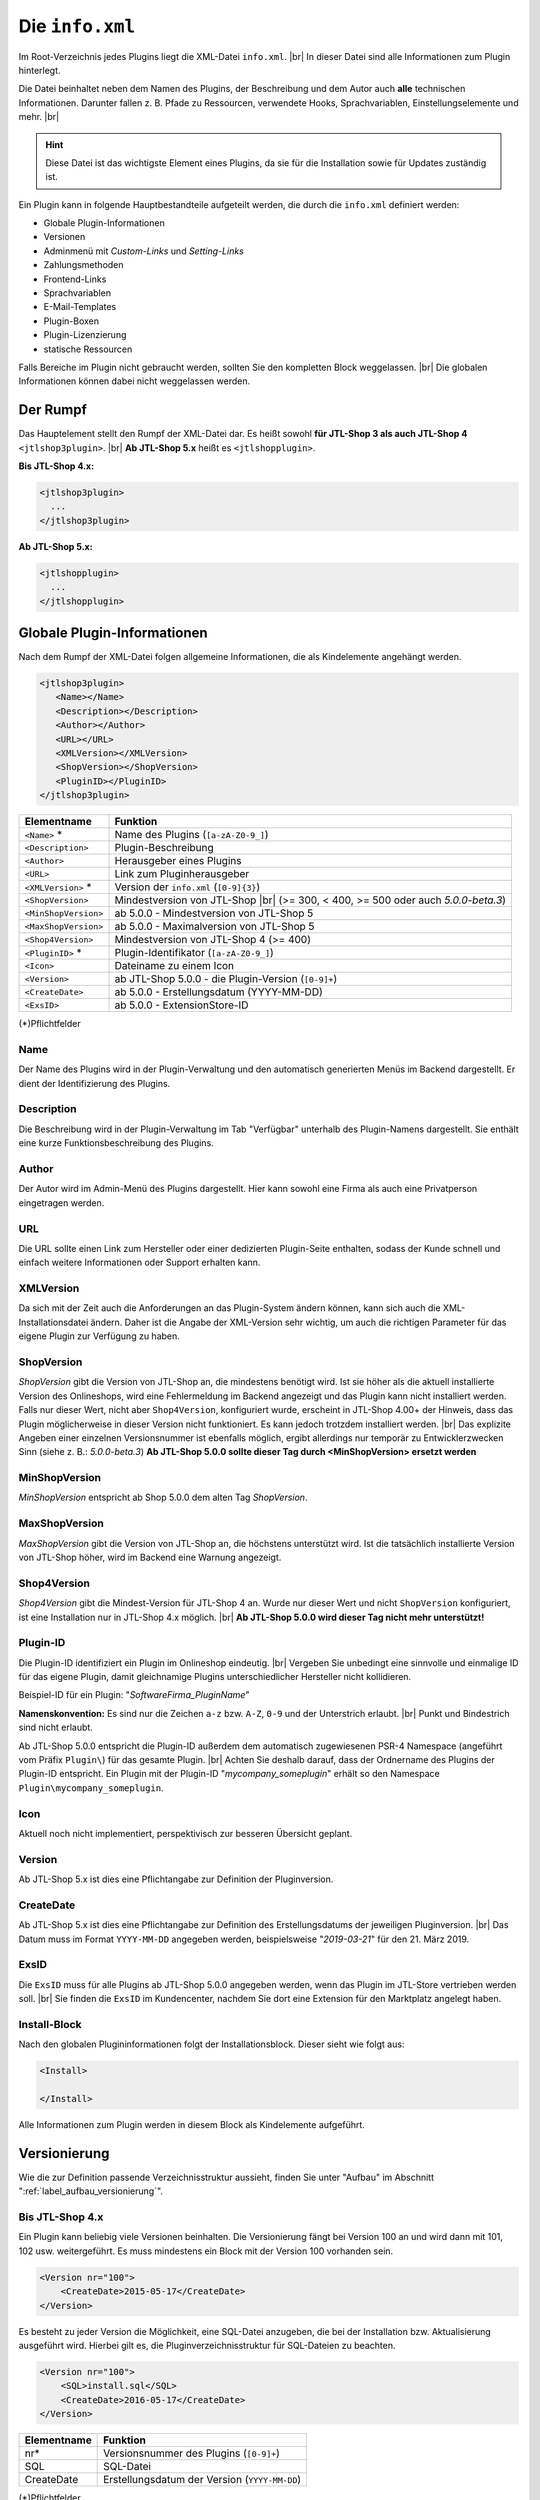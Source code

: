 Die ``info.xml``
================

.. |br| raw:: html

   <br />

Im Root-Verzeichnis jedes Plugins liegt die XML-Datei ``info.xml``. |br|
In dieser Datei sind alle Informationen zum Plugin hinterlegt.

Die Datei beinhaltet neben dem Namen des Plugins, der Beschreibung und dem Autor auch **alle** technischen
Informationen. Darunter fallen z. B. Pfade zu Ressourcen, verwendete Hooks, Sprachvariablen, Einstellungselemente
und mehr. |br|

.. hint::

    Diese Datei ist das wichtigste Element eines Plugins, da sie für die Installation sowie für Updates zuständig ist.

Ein Plugin kann in folgende Hauptbestandteile aufgeteilt werden, die durch die ``info.xml`` definiert werden:

* Globale Plugin-Informationen
* Versionen
* Adminmenü mit *Custom-Links* und *Setting-Links*
* Zahlungsmethoden
* Frontend-Links
* Sprachvariablen
* E-Mail-Templates
* Plugin-Boxen
* Plugin-Lizenzierung
* statische Ressourcen

Falls Bereiche im Plugin nicht gebraucht werden, sollten Sie den kompletten Block weggelassen. |br|
Die globalen Informationen können dabei nicht weggelassen werden.

Der Rumpf
---------

Das Hauptelement stellt den Rumpf der XML-Datei dar. Es heißt
sowohl **für JTL-Shop 3 als auch JTL-Shop 4** ``<jtlshop3plugin>``. |br|
**Ab JTL-Shop 5.x** heißt es ``<jtlshopplugin>``.

**Bis JTL-Shop 4.x:**

.. code-block:: xml

  <jtlshop3plugin>
    ...
  </jtlshop3plugin>

**Ab JTL-Shop 5.x:**

.. code-block:: xml

  <jtlshopplugin>
    ...
  </jtlshopplugin>

Globale Plugin-Informationen
----------------------------

Nach dem Rumpf der XML-Datei folgen allgemeine Informationen, die als Kindelemente angehängt werden.

.. code-block:: xml

 <jtlshop3plugin>
    <Name></Name>
    <Description></Description>
    <Author></Author>
    <URL></URL>
    <XMLVersion></XMLVersion>
    <ShopVersion></ShopVersion>
    <PluginID></PluginID>
 </jtlshop3plugin>


+----------------------+-----------------------------------------------------+
| Elementname          | Funktion                                            |
+======================+=====================================================+
| ``<Name>`` *         | Name des Plugins (``[a-zA-Z0-9_]``)                 |
+----------------------+-----------------------------------------------------+
| ``<Description>``    | Plugin-Beschreibung                                 |
+----------------------+-----------------------------------------------------+
| ``<Author>``         | Herausgeber eines Plugins                           |
+----------------------+-----------------------------------------------------+
| ``<URL>``            | Link zum Pluginherausgeber                          |
+----------------------+-----------------------------------------------------+
| ``<XMLVersion>`` *   | Version der ``info.xml`` (``[0-9]{3}``)             |
+----------------------+-----------------------------------------------------+
| ``<ShopVersion>``    | Mindestversion von JTL-Shop |br|                    |
|                      | (>= 300, < 400, >= 500 oder auch *5.0.0-beta.3*)    |
+----------------------+-----------------------------------------------------+
| ``<MinShopVersion>`` | ab 5.0.0 - Mindestversion von JTL-Shop 5            |
+----------------------+-----------------------------------------------------+
| ``<MaxShopVersion>`` | ab 5.0.0 - Maximalversion von JTL-Shop 5            |
+----------------------+-----------------------------------------------------+
| ``<Shop4Version>``   | Mindestversion von JTL-Shop 4 (>= 400)              |
+----------------------+-----------------------------------------------------+
| ``<PluginID>`` *     | Plugin-Identifikator (``[a-zA-Z0-9_]``)             |
+----------------------+-----------------------------------------------------+
| ``<Icon>``           | Dateiname zu einem Icon                             |
+----------------------+-----------------------------------------------------+
| ``<Version>``        | ab JTL-Shop 5.0.0 - die Plugin-Version (``[0-9]+``) |
+----------------------+-----------------------------------------------------+
| ``<CreateDate>``     | ab 5.0.0 - Erstellungsdatum (YYYY-MM-DD)            |
+----------------------+-----------------------------------------------------+
| ``<ExsID>``          | ab 5.0.0 - ExtensionStore-ID                        |
+----------------------+-----------------------------------------------------+

(*)Pflichtfelder

Name
""""

Der Name des Plugins wird in der Plugin-Verwaltung und den automatisch generierten Menüs im Backend dargestellt. Er
dient der Identifizierung des Plugins.

Description
"""""""""""

Die Beschreibung wird in der Plugin-Verwaltung im Tab "Verfügbar" unterhalb des Plugin-Namens dargestellt. Sie enthält
eine kurze Funktionsbeschreibung des Plugins.

Author
""""""

Der Autor wird im Admin-Menü des Plugins dargestellt. Hier kann sowohl eine Firma als auch eine Privatperson
eingetragen werden.

URL
"""

Die URL sollte einen Link zum Hersteller oder einer dedizierten Plugin-Seite enthalten, sodass der Kunde schnell
und einfach weitere Informationen oder Support erhalten kann.

XMLVersion
""""""""""

Da sich mit der Zeit auch die Anforderungen an das Plugin-System ändern können, kann sich auch die
XML-Installationsdatei ändern. Daher ist die Angabe der XML-Version sehr wichtig, um auch die richtigen Parameter
für das eigene Plugin zur Verfügung zu haben.

ShopVersion
"""""""""""

*ShopVersion* gibt die Version von JTL-Shop an, die mindestens benötigt wird. Ist sie höher als die aktuell
installierte Version des Onlineshops, wird eine Fehlermeldung im Backend angezeigt und das Plugin kann nicht
installiert werden. Falls nur dieser Wert, nicht aber ``Shop4Version``, konfiguriert wurde, erscheint in JTL-Shop 4.00+
der Hinweis, dass das Plugin möglicherweise in dieser Version nicht funktioniert. Es kann jedoch trotzdem installiert
werden. |br|
Das explizite Angeben einer einzelnen Versionsnummer ist ebenfalls möglich, ergibt allerdings nur temporär zu
Entwicklerzwecken Sinn (siehe z. B.: *5.0.0-beta.3*)
**Ab JTL-Shop 5.0.0 sollte dieser Tag durch <MinShopVersion> ersetzt werden**

MinShopVersion
""""""""""""""

*MinShopVersion* entspricht ab Shop 5.0.0 dem alten Tag *ShopVersion*.

MaxShopVersion
""""""""""""""

*MaxShopVersion* gibt die Version von JTL-Shop an, die höchstens unterstützt wird. Ist die tatsächlich installierte
Version von JTL-Shop höher, wird im Backend eine Warnung angezeigt.

Shop4Version
""""""""""""

*Shop4Version* gibt die Mindest-Version für JTL-Shop 4 an. Wurde nur dieser Wert und nicht ``ShopVersion`` konfiguriert,
ist eine Installation nur in JTL-Shop 4.x möglich. |br|
**Ab JTL-Shop 5.0.0 wird dieser Tag nicht mehr unterstützt!**

Plugin-ID
"""""""""

Die Plugin-ID identifiziert ein Plugin im Onlineshop eindeutig.  |br|
Vergeben Sie unbedingt eine sinnvolle und einmalige ID für das eigene Plugin, damit
gleichnamige Plugins unterschiedlicher Hersteller nicht kollidieren.

Beispiel-ID für ein Plugin: "*SoftwareFirma_PluginName*"

**Namenskonvention:**
Es sind nur die Zeichen ``a-z`` bzw. ``A-Z``, ``0-9`` und der Unterstrich erlaubt. |br|
Punkt und Bindestrich sind nicht erlaubt.

Ab JTL-Shop 5.0.0 entspricht die Plugin-ID außerdem dem automatisch zugewiesenen PSR-4 Namespace
(angeführt vom Präfix ``Plugin\``) für das gesamte Plugin. |br|
Achten Sie deshalb darauf, dass der Ordnername des Plugins der Plugin-ID entspricht. Ein Plugin mit der
Plugin-ID "*mycompany_someplugin*" erhält so den Namespace ``Plugin\mycompany_someplugin``.

Icon
""""

Aktuell noch nicht implementiert, perspektivisch zur besseren Übersicht geplant.

Version
"""""""

Ab JTL-Shop 5.x ist dies eine Pflichtangabe zur Definition der Pluginversion.

CreateDate
""""""""""

Ab JTL-Shop 5.x ist dies eine Pflichtangabe zur Definition des Erstellungsdatums der jeweiligen Pluginversion. |br|
Das Datum muss im Format ``YYYY-MM-DD`` angegeben werden, beispielsweise "*2019-03-21*" für den 21. März 2019.

ExsID
"""""

Die ``ExsID`` muss für alle Plugins ab JTL-Shop 5.0.0 angegeben werden, wenn das Plugin im JTL-Store vertrieben werden
soll. |br|
Sie finden die ``ExsID`` im Kundencenter, nachdem Sie dort eine Extension für den Marktplatz angelegt haben.

Install-Block
"""""""""""""

Nach den globalen Plugininformationen folgt der Installationsblock. Dieser sieht wie folgt aus:

.. code-block:: xml

    <Install>

    </Install>

Alle Informationen zum Plugin werden in diesem Block als Kindelemente aufgeführt.


.. _label_infoxml_versionierung:

Versionierung
-------------

Wie die zur Definition passende Verzeichnisstruktur aussieht, finden Sie unter "Aufbau"
im Abschnitt ":ref:`label_aufbau_versionierung`".

Bis JTL-Shop 4.x
""""""""""""""""

Ein Plugin kann beliebig viele Versionen beinhalten. Die Versionierung fängt bei Version 100 an und wird dann
mit 101, 102 usw. weitergeführt. Es muss mindestens ein Block mit der Version 100 vorhanden sein.

.. code-block:: xml

    <Version nr="100">
        <CreateDate>2015-05-17</CreateDate>
    </Version>

Es besteht zu jeder Version die Möglichkeit, eine SQL-Datei anzugeben, die bei der Installation bzw. Aktualisierung
ausgeführt wird. Hierbei gilt es, die Pluginverzeichnisstruktur für SQL-Dateien zu beachten.

.. code-block:: xml

    <Version nr="100">
        <SQL>install.sql</SQL>
        <CreateDate>2016-05-17</CreateDate>
    </Version>

+-------------+-----------------------------------------------+
| Elementname | Funktion                                      |
+=============+===============================================+
| nr*         | Versionsnummer des Plugins (``[0-9]+``)       |
+-------------+-----------------------------------------------+
| SQL         | SQL-Datei                                     |
+-------------+-----------------------------------------------+
| CreateDate  | Erstellungsdatum der Version (``YYYY-MM-DD``) |
+-------------+-----------------------------------------------+

(*)Pflichtfelder

Lesen Sie hierzu unter Aufbau auch den Abschnitt ":ref:`label_infoxml_sql`".

Falls weitere Versionen zu einem Plugin existieren, werden diese untereinander aufgeführt.

.. code-block:: xml

    <Version nr="100">
        <CreateDate>2015-03-25</CreateDate>
    </Version>
    <Version nr="101">
        <CreateDate>2015-04-15</CreateDate>
    </Version>

Ab JTL-Shop 5.x
"""""""""""""""

**Ab JTL-Shop 5.0.0 entfällt dieser Block!**

Es befindet sich in der ``info.xml`` lediglich die wesentlich vereinfachtere Struktur:

.. code-block:: xml

    <jtlshopplugin>
        ...
        <CreateDate>2018-11-13</CreateDate>
        <Version>1.0.0</Version>
        ...
    </jtlshopplugin>


.. _label_infoxml_hooks:

Plugin-Hooks
------------

Nach der Versionierung folgt das ``<Hooks>``-Element. In diesem Element werden jene Stellen im Onlineshop definiert,
an denen das Plugin Code ausführen soll.

Der *Frontend-Link* und die *Zahlungsmethoden* benötigen keine expliziten Hookangaben, da diese an einem bestimmten
Hook vom System aus eingebunden werden.

**Beispiel:**

.. code-block:: xml

    <Hooks>
        <Hook id="129">onlineuser.php</Hook>
        <Hook id="130">managemenet.php</Hook>
    </Hooks>

Die *ID* identifiziert hierbei eindeutig eine bestimmte Stelle im Code von JTL-Shop. Die angegebene PHP-Datei wird dann
am Hook der *ID* ausgeführt. |br|
Möchten Sie z. B. nach dem Erstellen eines Artikelobjektes am Objekt noch einige Member verändern, so
können Sie den entsprechenden Hook benutzen, um dies zu erledigen.

+----------------+----------------------------------------------------------------------------+
| Elementname    | Funktion                                                                   |
+================+============================================================================+
| ``<id>`` *     | Eindeutige Hook-ID (``[0-9]+``)                                            |
+----------------+----------------------------------------------------------------------------+
| ``<priority>`` | Priorität (ab JTL-Shop 4.05, niedriger => frühere Ausführung) (``[0-9]+``) |
+----------------+----------------------------------------------------------------------------+
| ``<Hook>``     | PHP-Datei im Ordner ``frontend/``, die an ID ausgeführt wird               |
+----------------+----------------------------------------------------------------------------+

(*) Pflichtfelder

Werden keine Hooks vom Plugin benötigt, können Sie den gesamten Hook-Container weglassen.

Eine Liste der Hook-IDs finden Sie in der ":doc:`Hook-Liste </shop_plugins/hook_list>`". |br|
Weitere Informationen zum Hook-System des Onlineshops finden Sie im Kapitel ":doc:`/shop_plugins/hooks`".

Ab JTL-Shop 5.x existiert eine neue Alternative zu den bekannten Hooks in JTL-Shop - der *EventDispatcher*. |br|
Wie Sie Gebrauch von diesem neuen Feature machen, finden Sie im Kapitel "Bootstrapping"
unter ":ref:`label_bootstrapping_eventdispatcher`".

.. _label_infoxml_license:

Lizenzierung
------------

Bei der Erstellung kommerzieller Plugins für JTL-Shop stellt sich die Frage, wie das eigene Plugin gegen unautorisierte
Weitergabe und Nutzung abgesichert werden kann.

Ein Plugin kann dem Onlineshop via ``info.xml`` mitteilen, dass es unter einer bestimmten Lizenz steht und diese
abgefragt werden muss. |br|
Für diesen Zweck stellt der Onlineshop eine Interface-Klasse zur Verfügung, die das Plugin nutzen kann, um eine
bestimmte Lizenzmethode zu überschreiben. Diese Methode wird dann beim Aufruf des Plugins stets überprüft.

Wie und mit welchen Mitteln das Plugin seine Lizenz überprüft, muss selbst implementiert werden. |br|
Am Ende der Methode muss dem System nur mitgeteilt werden, ob die Prüfung erfolgreich war oder fehlschlug.

Um dem Onlineshop mitzuteilen, dass eine Lizenzprüfung benötigt wird, fügen Sie folgende Elemente in die ``info.xml``
ein:

.. code-block:: xml

    <LicenceClass>PluginLicence</LicenceClass>
    <LicenceClassFile>PluginLicence.php</LicenceClassFile>

+------------------------+------------------------------------------------------------------------------------------------------+
| Elementname            | Beschreibung                                                                                         |
+========================+======================================================================================================+
| ``<LicenceClass>``     | Lizenzprüfungsklasse des Plugins, die von der Interface-Klasse ``PluginLizenz`` des Onlineshops erbt |
+------------------------+------------------------------------------------------------------------------------------------------+
| ``<LicenceClassFile>`` | Dateinamen der Lizenzprüfungsklasse des Plugins                                                      |
+------------------------+------------------------------------------------------------------------------------------------------+

(*) Pflichtfeld

Wo Sie die benötigten Dateien ablegen können, erfahren Sie im Kapitel "Aufbau"
im Abschnitt ":ref:`label_aufbau_license`".

**Bis JTL-Shop 4.x**

**Beispiel:**

.. code-block:: xml
   :emphasize-lines: 9,10

    <?xml version='1.0' encoding="ISO-8859-1"?>
    <jtlshop3plugin>
        <Name>Lizenz-Beispiel</Name>
        <Description>Ein einfaches Beispiel</Description>
        <Author>JTL-Software-GmbH</Author>
        <URL>https://www.jtl-software.de</URL>
        <XMLVersion>100</XMLVersion>
        <ShopVersion>300</ShopVersion>
        <PluginID>jtl_license_example</PluginID>
        <LicenceClass>jtl_license_examplePluginLicence</LicenceClass>
        <LicenceClassFile>class.PluginLicence.php</LicenceClassFile>
        <Install>
            ...
        </Install>
    </jtlshop3plugin>

Die Lizenzprüfungsklasse muss im Ordner ``licence/`` liegen, der sich wiederum im Ordner der jeweiligen Pluginversion
befindet, beispielsweise: ``[pluginname]/version/100/licence/``.

In unserem Beispiel heißt die Lizenzprüfungsklasse des Plugins ``jtl_license_examplePluginLicence`` und befindet sich
in der Datei ``class.PluginLicence.php``.

**Beispiel:**

.. code-block:: php

    <?php

    class jtl_license_exmplePluginLicence implements PluginLizenz
    {
        /**
        * @param string $cLicence
        * @return bool - true if successfully validated
        */
        public function checkLicence($cLicence)
        {
            return $cLicence === '123';
        }
    }

Wie im Beispiel zu erkennen ist, erbt die in der ``info.xml`` angegebene Lizenzprüfungsklasse
``jtl_license_exmplePluginLicence`` vom Interface ``PluginLizenz``. Dieses Interface schreibt die Implementierung der
Methode ``checkLicence()`` vor. |br|
In unserem Beispiel fragt diese Methode den Parameter ``$cLicence`` ab. Die Methode muss den boolschen Wert
*true* zurückgeben, damit das System dieses Plugin ausführt.

**Ab JTL-Shop 5.x**

In JTL-Shops der Versionen 5.x ist die Methodik der Interface-Vorschrift verglichen mit den Vorgängerversionen
gleich geblieben. Allerdings ist hier die Unterstützung von *namespaces* hinzugekommen. |br|

**Beispiel**:

.. code-block:: xml
   :emphasize-lines: 11,12

    <?xml version='1.0' encoding="UTF-8"?>
    <jtlshopplugin>
        <Name>SimpleExample</Name>
        <Description>Ein einfaches Bespiel</Description>
        <Author>JTL-Software-GmbH</Author>
        <URL>https://www.jtl-software.de</URL>
        <XMLVersion>102</XMLVersion>
        <ShopVersion>500</ShopVersion>
        <PluginID>jtl_demo_plugin</PluginID>
        <Version>1.0.0</Version>
        <CreateDate>2019-02-26</CreateDate>
        <LicenceClass>PluginLicence</LicenceClass>
        <LicenceClassFile>PluginLicence.php</LicenceClassFile>
        <Install>
            ...
        </Install>
    </jtlshopplugin>

Die entsprechende Lizenzprüfungsklasse mit *namespace* würde dann so aussehen:

.. code-block:: php
   :emphasize-lines: 3

    <?php

    namespace Plugin\[PluginID]\licence;

    use JTL\Plugin\LicenseInterface;

    class PluginLicence implements LicenseInterface
    {
        /**
         + @param string $cLicence
         + @return mixed
         */
        public function checkLicence($cLicence)
        {
            // ...
            return (bool)$isValid;
        }
    }

Weiterhin bietet es sich an, die Pluginlizenzklasse mit Hilfe von "*ionCube*" zu verschlüsseln, um Manipulationen
vorzubeugen.

.. important::
    JTL-Shop selbst benötigt seit Version 4.00 kein *Ioncube* mehr. |br|
    Es ist also nicht garantiert, dass potentielle Käufer tatsächlich bereits *Ioncube* auf ihrem Server installiert haben.


.. _label_infoxml_frontend_res:

Frontend-Ressourcen
-------------------

Pluginentwickler haben über die XML-Tags ``<CSS>`` und ``<JS>`` die Möglichkeit, eigene Ressourcen
im Plugin mitzuliefern, die im Frontend auf allen Seiten eingebunden werden. |br|
Dies hat den Vorteil, dass sie nicht einzeln über das Template bzw. via ``pq()`` ("phpQuery") eingebunden werden
müssen. Darüber hinaus können sie auch direkt minifiziert werden.

.. code-block:: xml
   :emphasize-lines: 3,5,13,15

    <Install>
        ...
        <CSS>
            <file>
                <name>foo.css</name>
                <priority>4</priority>
            </file>
            <file>
                <name>bar.css</name>
                <priority>9</priority>
            </file>
        </CSS>
        <JS>
            <file>
                <name>foo.js</name>
                <priority>8</priority>
                <position>body</position>
            </file>
            <file>
                <name>bar.js</name>
            </file>
        </JS>
    </Install>

*CSS*-Datei:

+----------------+-----------------------------------------------------------------------------------------------+
| Elementname    | Beschreibung                                                                                  |
+================+===============================================================================================+
| ``<name>`` *   | Der Dateiname im Unterordner ``css/`` (siehe auch: :ref:`Aufbau <label_aufbau_frontend_res>`) |
+----------------+-----------------------------------------------------------------------------------------------+
| ``<priority>`` | Die Priorität von 0\-10, je höher, desto später wird die Datei eingebunden                    |
+----------------+-----------------------------------------------------------------------------------------------+

*JS*-Datei:

+----------------+----------------------------------------------------------------------------------------------+
| Elementname    | Beschreibung                                                                                 |
+================+==============================================================================================+
| ``<name>`` *   | Der Dateiname im Unterordner ``js/`` (siehe auch: :ref:`Aufbau <label_aufbau_frontend_res>`) |
+----------------+----------------------------------------------------------------------------------------------+
| ``<priority>`` | Die Priorität von 0\-10, je höher, desto später wird die Datei eingebunden                   |
+----------------+----------------------------------------------------------------------------------------------+
| ``<position>`` | Die Position im DOM, an der die Datei eingebunden wird, "body" oder "head"                   |
+----------------+----------------------------------------------------------------------------------------------+

(*) Pflichtfeld

Alle hier angegebenen Dateien müssen im Unterordner ``frontend/css/`` bzw. ``frontend/js/`` liegen.
Eine Beispieldarstellung finden Sie im Abschnitt "Aufbau" unter ":ref:`label_aufbau_frontend_res`". |br|
JavaScript-Dateien lassen sich dabei über das Attribut "*position*" wahlweise in den Header oder Body einfügen.
Sie können über "*priority*" (0 = höchste, 5 = Standard) in der Reihenfolge modifiziert werden.

Falls zu einer über diese Methode eingebundenen CSS-Datei ein ``_custom.css``-Pendant im selben Ordner existiert,
wird dieses **zusätzlich** nach der eigentlichen CSS-Datei eingebunden. |br|
Dem obigen Beispiel folgend wären dies ``foo_custom.css`` bzw. ``bar_custom.css``. |br|

.. attention::

    Für JavaScript-Dateien wird dieses Vorgehen nicht unterstützt.

Minify
""""""

Diese Dateien werden, bei entsprechend aktivierter Theme-Funktion, auch minifiziert. |br|
Im Theme müssen dazu die Smarty-Variablen ``$cPluginJsHeadd_arr``, ``$cPluginCss_arr`` und ``$cPluginJsBody_arr``
geprüft bzw. ausgegeben werden.

**Beispiel:**

.. code-block:: html+smarty

    {*
        mit aktiviertem minify, header.tpl
    *}
    {if isset($cPluginCss_arr) && $cPluginCss_arr|@count > 0}
        <link type="text/css" href="{$PFAD_MINIFY}/g=plugin_css" rel="stylesheet" media="screen" />
    {/if}
    {if isset($cPluginJsHead_arr) && $cPluginJsHead_arr|@count > 0}
        <script type="text/javascript" src="{$PFAD_MINIFY}/g=plugin_js_head"></script>
    {/if}

    {*
        footer.tpl:
    *}
    {if isset($cPluginJsHead_arr) && $cPluginJsHead_arr|@count > 0}
        <script type="text/javascript" src="{$PFAD_MINIFY}/g=plugin_js_body"></script>
    {/if}


    {*
        ohne minify, header.tpl
    *}
    {foreach from=$cJS_arr item="cJS"}
        <script type="text/javascript" src="{$cJS}"></script>
    {/foreach}
    {if isset($cPluginJsHead_arr)}
        {foreach from=$cPluginJsHead_arr item="cJS"}
            <script type="text/javascript" src="{$cJS}"></script>
        {/foreach}
    {/if}

    {*
        footer.tpl
    *}
    {if isset($cPluginJsHead_arr)}
        {foreach from=$cPluginJsBody_arr item="cJS"}
            <script type="text/javascript" src="{$cJS}"></script>
        {/foreach}
    {/if}

Objektcache
-----------

Sollen bei der Installation des Plugins bestimmte Inhalte des Objektcaches gelöscht werden, weil das Plugin
beispielsweise Artikeldaten modifizieren soll, so kann im Element ``<FlushTags>`` eine Liste von *Tags* angegeben
werden, welche die einzelnen Zwischenspeicher repräsentieren, die zum Zeitpunkt der Installation zurückgesetzt werden
sollen.

.. code-block:: xml

    <FlushTags>CACHING_GROUP_CATEGORY, CACHING_GROUP_ARTICLE</FlushTags>

Weitere Informationen zum Caching und den vorhandenen *Tags* finden Sie im Kapitel ":doc:`Cache </shop_plugins/cache>`".

.. _label_infoxml_boxen:

Boxen
-----

Mit der *Boxenverwaltung* von JTL-Shop kann der Onlineshopbetreiber einfach und schnell Boxen im Onlineshop
verschieben, anlegen oder löschen.

Ein Plugin ist ebenfalls in der Lage, einen neuen Boxentyp anzulegen. Wo die Templates für diese Boxen im Plugin
zu platzieren sind, finden Sie unter "Aufbau", im Abschnitt ":ref:`label_aufbau_boxen`". |br|
Diese neue Box kann in der Boxenverwaltung ausgewählt und einer Stelle in JTL-Shop zugewiesen werden. Der Inhalt dieser
Box wird durch ein Template, das der Box zugewiesen ist, gesteuert. Dort können beliebige Inhalte angezeigt werden.

Sie erstellen einen neuen Boxentyp, indem Sie folgenden neuen XML-Knoten in der ``info.xml`` anlegen:

.. code-block:: xml
   :emphasize-lines: 3-5

   <Install>
       ...
       <Boxes>
            ...
       </Boxes>
       ...
   </Install>

Innerhalb dieses Knotens können dann beliebig viele Unterelemente vom Typ ``<Box>`` liegen. |br|
Das heißt, ein Plugin kann beliebig viele Boxentypen anlegen.

Vergeben Sie stets eindeutige Boxennamen, damit sich diese nicht mit anderen Plugins überschneiden.

**Beispiel:**

.. code-block:: xml

    <Boxes>
        <Box>
            <Name>ExampleBoxFromExamplePlugin</Name>
            <Available>0</Available>
            <TemplateFile>example_box.tpl</TemplateFile>
        </Box>
    </Boxes>

+--------------------+------------------------------------------------------------------+
| Elementname        | Beschreibung                                                     |
+====================+==================================================================+
| ``<Name>``         | Name des Boxentyps                                               |
+--------------------+------------------------------------------------------------------+
| ``<Available>``    | Seitentyp, in dem die Box angezeigt wird |br|                    |
|                    | (z. B.: 0= jede Seite, 1= Artikeldetails, 2= Artikelliste, usw.) |
+--------------------+------------------------------------------------------------------+
| ``<TemplateFile>`` | Templatedatei mit dem Inhalt der Box                             |
+--------------------+------------------------------------------------------------------+

Soll beispielsweise eine Box auf der Artikeldetailseite und in der Artikelliste des EVO-Templates angezeigt werden,
würden Sie diese Box in der ``info.xml`` zweimal definieren - für jeden dieser Seitentypen:

.. code-block:: xml
   :emphasize-lines: 4,9

    <Boxes>
        <Box>
            <Name>MyBox 1</Name>
            <Available>1</Available>
            <TemplateFile>box_1.tpl</TemplateFile>
        </Box>
        <Box>
            <Name>MyBox 1</Name>
            <Available>2</Available>
            <TemplateFile>box_1.tpl</TemplateFile>
        </Box>
    </Boxes>

``Available`` gibt dabei den Seitentyp an, auf dem die Box dargestellt werden soll. Die entsprechenden Seitentypen
finden Sie in der ``includes/defines_inc.php``.


.. _label_infoxml_widgets:

Widgets
-------

Mit Plugin-Widgets lassen sich einfach und schnell eigene Widgets im Backend-Dashboard von JTL-Shop implementieren.

Ein Plugin ist in der Lage, ein *AdminWidget* anzulegen.
Der Inhalt dieses Widgets wird durch eine Klasse und ein Template gesteuert. Somit können beliebige Inhalte
angezeigt werden. Wo die zugehörigen Dateien zu platzieren sind, erfahren Sie unter "Aufbau"
im Abschnitt ":ref:`label_aufbau_widgets`".

Sie erstellen einen neues *AdminWidget*, indem Sie folgenden neuen XML-Knoten im XML-Container ``<Install>``
in Ihrer ``info.xml`` einfügen:

.. code-block:: xml
   :emphasize-lines: 3-5

   <Install>
       ...
       <AdminWidget>
           ...
       </AdminWidget>
       ...
   </Install>

In diesem XML-Container können sich beliebig viele Unterelemente vom Typ ``<Widget>`` befinden.
Das heißt, ein Plugin kann beliebig viele *AdminWidgets* anlegen.

**Beispiel:**

.. code-block:: xml

    <AdminWidget>
        <Widget>
            <Title>Serverinfo (Plugin)</Title>
            <Class>Info</Class>
            <Container>center</Container>
            <Description>Beispielplugin</Description>
            <Pos>1</Pos>
            <Expanded>1</Expanded>
            <Active>1</Active>
        </Widget>
    </AdminWidget>

+-------------------+-----------------------------------------------------------------------+
| Elementname       | Beschreibung                                                          |
+===================+=======================================================================+
| ``<Title>`` *     | Titelüberschrift des AdminWidgets                                     |
+-------------------+-----------------------------------------------------------------------+
| ``<Class>`` *     | Klassenname der PHP-Klasse, die den Inhalt des Widgets bereitstellt   |
+-------------------+-----------------------------------------------------------------------+
| ``<Container>`` * | Position des Dashboardcontainers. Werte: center, left, right          |
+-------------------+-----------------------------------------------------------------------+
| ``<Description>`` | Beschreibung des AdminWidgets                                         |
+-------------------+-----------------------------------------------------------------------+
| ``<Pos>`` *       | Vertikale Position im Container. Ganzzahl (1 = oben)                  |
+-------------------+-----------------------------------------------------------------------+
| ``<Expanded>`` *  | AdminWidget soll ausgeklappt oder minimiert sein. Ganzzahl, 0 oder 1. |
+-------------------+-----------------------------------------------------------------------+
| ``<Active>`` *    | AdminWidget direkt sichtbar im Dashboard. Ganzzahl, 0 oder 1.         |
+-------------------+-----------------------------------------------------------------------+

(*) Pflichtfeld

Widgets bis JTL-Shop 4.x
""""""""""""""""""""""""

Der Klassenname wird bis einschließlich JTL-Shop 4.x wie folgt generiert:

* Annahme: Das XML schreibt vor, die Klasse heißt `"<Class>Info</Class>"`
  und die Plugin-ID lautet ``<PluginID>jtl_test</PluginID>``.

* Dann muss im Verzeichnis ``version/[Versionsnummer]/adminmenu/widget/`` des Plugins die folgende Klasse
  mit Namen ``class.WidgetInfo_jtl_test.php`` liegen |br|
  (Regel: ``class.Widget + <Class> + _ + <PluginID> + .php``, siehe auch:
  Abschnitt ":ref:`Aufbau / Widgets<label_aufbau_widgets>`")

* Die Klasse in der Datei muss den Namen ``Widget + <Class> +_ + <PluginID>`` tragen
  und muss von der Basisklasse ``WidgetBase`` abgeleitet sein. |br|

**Beispiel:**

.. code-block:: php

   <?php

   class WidgetInfo_jtl_test extends WidgetBase
   {
   }

Widgets ab JTL-Shop 5.x
"""""""""""""""""""""""

Ab JTL-Shop 5.0.0 werden Klassen wie folgt generiert:

* Annahme: Das XML schreibt vor, die Klasse heißt ``<Class>Info</Class>``
  und die Plugin-ID lautet ``<PluginID>jtl_test</PluginID>``.

* Dann muss im Verzeichnis ``/adminmenu/widget/`` des Plugins die Datei ``Info.php`` liegen
  (siehe auch: Abschnitt ":ref:`Aufbau / Widgets <label_aufbau_widgets>`")

* Die Klasse in der Datei muss den Namen "*Info*" tragen und von der Basisklasse "*AbstractWidget*" abgeleitet sein.

* Die Klasse muss im Namespace ``<PluginID>`` liegen.

**Beispiel:**

.. code-block:: php

    <?php

    namespace jtl_test;

    use JTL\Widgets\AbstractWidget;

    class Info extends AbstractWidget
    {
    }

.. _label_infoxml_portlets:

Portlets (ab 5.0.0)
-------------------

Ab Shop 5.0.0 können Plugins auch :doc:`Portlets </shop_plugins/portlets>` für den *OnPageComposer* definieren. |br|
Dies geschieht über den XML-Knoten ``<Portlets>``, der seinerseits unlimitiert viele Unterknoten vom Typ ``<Portlet>``
enthalten kann.

.. code-block:: xml

    <Install>
        ...
        <Portlets>
            <Portlet>
                <Title>MyTitle</Title>
                <Class>MyClass</Class>
                <Group>content</Group>
                <Active>1</Active>
            </Portlet>
            <Portlet>
                <Title>MyOtherTitle</Title>
                <Class>MyOtherClass</Class>
                <Group>content</Group>
                <Active>1</Active>
            </Portlet>
        </Portlets>
        ...
    </Install>

``<Portlet>``:

+----------------+-------------------------------------------------------------------------------------+
| Elementname    | Beschreibung                                                                        |
+================+=====================================================================================+
| ``<Title>`` *  | Titel des Portlets (lokalisierbar mit PO-Datei),                                    |
|                | wie im "*OPC-Editor*" (Frontend) und unter "*OnPage Composer*" im Backend angezeigt |
+----------------+-------------------------------------------------------------------------------------+
| ``<Class>`` *  | Klassenname des Portlets                                                            |
+----------------+-------------------------------------------------------------------------------------+
| ``<Group>`` *  | Name der Gruppe, unter welcher das Portlet in der Portlet-Palette eingeordnet ist   |
+----------------+-------------------------------------------------------------------------------------+
| ``<Active>`` * | Status (1 = aktiviert, 0 = deaktiviert)                                             |
+----------------+-------------------------------------------------------------------------------------+

(*) Pflichtfeld

Portlets bestehen immer aus einer PHP-Datei mit dem Dateinamen ``<Portlet-Class-Name>.php``, die eine einzelne Klasse
mit dem Namen ``<Portlet-Class-Name>`` definiert und sich im
Namespace ``Plugin\[Plugin-ID]\Portlets\[Portlet-Class-Name]`` befinden muss. |br|
Diese neue Portletklasse sollte immer von der OPC-Portlet-Klasse ``JTL\OPC\Portlet`` des Onlineshops erben. |br|

**Beispiel:**

.. code-block:: php

    <?php declare(strict_types=1);

    namespace Plugin\jtl_test\Portlets;

    use JTL\OPC\Portlet;

    class MyPortlet extends Portlet
    {
        // ...
    }

Die korrekte Platzierung aller entsprechenden Dateien in Ihrem Plugin finden Sie unter "Aufbau"
im Abschnitt ":ref:`label_aufbau_portlets`". |br|
Wie Sie mit Ihren neuen Portlets weiter verfahren können, lesen Sie
im Abschnitt :doc:`Portlets </shop_plugins/portlets>`.

.. _label_infoxml_blueprints:

Blueprints (ab 5.0.0)
---------------------

Ab JTL-Shop 5.0.0 können Plugins auch Blueprints, also *Kompositionen von einzelnen Portlets*, definieren.

Hierfür definiert man ebenfalls wieder einen neuen Knoten namens ``Blueprints`` im Container ``Install``, der
seinerseits wiederum unlimitiert Unterknoten des Typs ``Blueprint`` enthalten kann.

.. code-block:: xml

    <Install>
        ...
        <Blueprints>
           <Blueprint>
               <Name>Bild links Text rechts</Name>
               <JSONFile>image_4_text_8.json</JSONFile>
           </Blueprint>
           <Blueprint>
               <Name>Text links Bild rechts</Name>
               <JSONFile>text_8_image_4.json</JSONFile>
           </Blueprint>
        </Blueprints>
        ...
    </Install>


Blueprint:

+------------------+----------------------------------------------------------------+
| Elementname      | Beschreibung                                                   |
+==================+================================================================+
| ``<Name>`` *     | Der im OPC Control Center angezeigte Name                      |
+------------------+----------------------------------------------------------------+
| ``<JSONFile>`` * | Name der JSON-Datei im Unterordner ``blueprints/`` des Plugins |
+------------------+----------------------------------------------------------------+

(*) Pflichtfeld

Erstellt werden können die json-Datein über den Export im *OPC-Editor*. |br|
Wie diese Struktur unterhalb Ihres Plugins aussieht, finden Sie unter "Aufbau"
im Abschnitt ":ref:`label_aufbau_blueprints`".

Consent-Manager (ab 5.0.0)
--------------------------

Ab JTL-Shop 5.0.0 können Plugins eigene Einträge im Consent-Manager definieren. |br|
Um das zu realisieren, fügen Sie den XML-Knoten ``<ServicesRequiringConsent>`` in die ``info.xml`` Ihres Plugins
ein. Dieser XML-Knoten kann selbst wiederum beliebig viele Unterknoten des Typs ``<Vendor>`` beinhalten.

**Beispiel:**

.. code-block:: xml

    <Install>
        ...
        <ServicesRequiringConsent>
            <Vendor>
                <ID>myItemID</ID>
                <Company>Meine kleine Firma GmbH</Company>
                <Localization iso="GER">
                    <Name>Name meines Eintrags</Name>
                    <Purpose>Tut etwas Tollen</Purpose>
                    <Description>Dies ist die Beschreibung einer Funktionalität, welche Consent erfordert.
                    </Description>
                    <PrivacyPolicy>https://www.example.com/privacy?hl=de</PrivacyPolicy>
                </Localization>
                <Localization iso="ENG">
                    <Name>Name of my item</Name>
                    <Purpose>Does something great</Purpose>
                    <Description>This is a longer description.
                    </Description>
                    <PrivacyPolicy>https://www.example.com/privacy</PrivacyPolicy>
                </Localization>
            </Vendor>
        </ServicesRequiringConsent>
        ...
    </Install>


``<Vendor>``:

+-----------------------+-------------------------------------------------------------------------------------+
| Elementname           | Beschreibung                                                                        |
+=======================+=====================================================================================+
| ``<ID>`` *            | ID des Elements (``[a-zA-Z0-9_]``)                                                  |
+-----------------------+-------------------------------------------------------------------------------------+
| ``<Company>`` *       | Firmenname                                                                          |
+-----------------------+-------------------------------------------------------------------------------------+
| ``<Localization>`` *  | Gruppe von Übersetzungen                                                            |
+-----------------------+-------------------------------------------------------------------------------------+


``<Localization>``:

+------------------------+-------------------------------------------------------------------------------------+
| Elementname            | Beschreibung                                                                        |
+========================+=====================================================================================+
| ``<Name>`` *           | Name der Funktionalität                                                             |
+------------------------+-------------------------------------------------------------------------------------+
| ``<Purpose>`` *        | Zweck des Cookies                                                                   |
+------------------------+-------------------------------------------------------------------------------------+
| ``<Description>`` *    | Ausführliche Beschreibung des Zweckes und der Funktionalität                        |
+------------------------+-------------------------------------------------------------------------------------+
| ``<PrivacyPolicy>`` *  | Externer Link zur Datenschutzerklärung                                              |
+------------------------+-------------------------------------------------------------------------------------+


(*) Pflichtfeld


Adminmenü
---------

Im Administrationsbereich von JTL-Shop werden im Menüpunkt **Pluginverwaltung** alle Plugins angezeigt, die entweder
nicht installiert (verfügbar), fehlerhaft oder installiert sind.
Falls kein Adminmenü gewünscht ist, lassen Sie bitte den kompletten ``<Adminmenu>``-Container weg.

Fehlerhafte Plugins werden mit dem entsprechenden Fehlercode angezeigt. |br|
Eine Tabelle mit möglichen Fehlercodes finden Sie unter :doc:`Fehlercodes </shop_plugins/fehlercodes>`.

.. code-block:: xml

    <Adminmenu>
        ...
    </Adminmenu>

In diesem Element folgen, je nach Bedarf, das Kindelement ``<Customlink>`` (":ref:`label_infoxml_custom_links`") und
``<Settinglink>`` (":ref:`label_infoxml_setting_links`"). |br|
Falls kein ``<Customlink>`` und kein ``<Settinglink>`` existiert, wird der ``<Adminmenu>``-Container ignoriert.

.. _label_infoxml_custom_links:

Custom-Links
------------

*Custom-Links* werden im Adminbereich unter dem jeweiligen Plugin angezeigt. |br|
Mit Hilfe dieser Links kann ein Plugin Seiten mit eigenem Inhalt im Backend anlegen, die Informationen für den
Betreiber des Onlineshops bereitstellen. |br|
*Custom-Links* werden im Backend in Tabs dargestellt.

.. code-block:: xml

    <Customlink sort="1">
        <Name>Statistik</Name>
        <Filename>stats.php</Filename>
    </Customlink>


+----------------------+-------------------------------------+
| Elementname          | Funktion                            |
+======================+=====================================+
| Attribut ``sort=`` * | Sortierungsnummer des Tabs          |
+----------------------+-------------------------------------+
| ``<Name>`` *         | Name des Tabs (``[a-zA-Z0-9_\-]+``) |
+----------------------+-------------------------------------+
| ``<Filename>`` *     | Ausführbare PHP-Datei               |
+----------------------+-------------------------------------+

(*)Pflichtfelder

.. _label_infoxml_setting_links:

Setting-Links
-------------

*Setting-Links* sind Tabs, die Einstellungen zum Plugin abfragen. |br|
Hier können beliebig viele Einstellungen angelegt werden. Einstellungen können unterschiedliche Werte abfragen
(z. B Text, Zahl, Auswahl aus einer Selectbox). Diese Einstellungen können durch den Betreiber des Onlineshops im
Backend konfiguriert und dann im eigenen Plugin-Code abgefragt werden.

.. code-block:: xml

    <Settingslink sort="2">
        <Name>Einstellungen</Name>
        <Setting type="text" initialValue="Y" sort="4" conf="N">
            <Name>Online Watcher</Name>
            <Description>Online Watcher</Description>
            <ValueName>onlinewatcher</ValueName>
        </Setting>
    </Settingslink>

``<Settinglink>``:

+----------------------+----------------------------+
| Elementname          | Funktion                   |
+======================+============================+
| Attribut ``sort=`` * | Sortierungsnummer des Tabs |
+----------------------+----------------------------+
| ``<Name>`` *         | Name des Tabs              |
+----------------------+----------------------------+
| ``<Setting>`` *      | Einstellungselement        |
+----------------------+----------------------------+

(*)Pflichtfelder

``<Setting>``:

+------------------------------+-------------------------------------------------------------------+
| Elementname                  | Funktion                                                          |
+==============================+===================================================================+
| Attribut ``type=`` *         | Einstellungstyp (text, zahl, selectbox, ab Shop4 checkbox, radio) |
+------------------------------+-------------------------------------------------------------------+
| Attribut ``initialValue=`` * | Vorausgewählte Einstellung                                        |
+------------------------------+-------------------------------------------------------------------+
| Attribut ``sort=``           | Sortierung der Einstellung (höher = weiter unten)                 |
+------------------------------+-------------------------------------------------------------------+
| Attribut ``conf=`` *         | Y = echte Einstellung, N = Überschrift                            |
+------------------------------+-------------------------------------------------------------------+
| ``<Name>`` *                 | Name der Einstellung (``[a-zA-Z0-9_\-]+``)                        |
+------------------------------+-------------------------------------------------------------------+
| ``<Description>``            | Beschreibung der Einstellung                                      |
+------------------------------+-------------------------------------------------------------------+
| ``<ValueName>`` *            | Name der Einstellungsvariable, die im PHP-Code genutzt wird       |
+------------------------------+-------------------------------------------------------------------+
| ``<SelectboxOptions>``       | Optionales Kindelement bei type = selectbox                       |
+------------------------------+-------------------------------------------------------------------+
| ``<RadioOptions>``           | Optionales Kindelement bei type = radio                           |
+------------------------------+-------------------------------------------------------------------+
| ``<OptionsSource>``          | Dynamische Quelle für Optionen in Checkbox/Selectbox              |
+------------------------------+-------------------------------------------------------------------+

(*)Pflichtfelder

**Ab JTL-Shop 5.0.0** kann als Typ auch "``type=none``" gewählt werden. Solche Optionen werden nicht im Settings-Tab
angezeigt. |br|
Dies bietet sich an, falls eine eigene Darstellung in einem anderen Tab für die Option gewählt werden soll.
Der Wert wird dann trotzdem in der Plugininstanz gespeichert, sodass kein Umweg über eine eigene SQL-Logik
erforderlich ist. Allerdings müssen Sie den Objektcache ggf. manuell invalidieren.

Falls der Typ der Einstellung ``type=selectbox`` ist, geben Sie das Kindelement ``<SelectboxOptions>`` an.

.. code-block:: xml

    <SelectboxOptions>
        <Option value="Y" sort="1">Ja</Option>
        <Option value="N" sort="2">Nein</Option>
    </SelectboxOptions>

+-----------------------+----------------------------------------------+
| Elementname           | Funktion                                     |
+=======================+==============================================+
| ``<Option>`` *        | Angezeigter Wert in der Selectbox-Option     |
+-----------------------+----------------------------------------------+
| Attribut ``value=`` * | Wert der Selectbox-Option                    |
+-----------------------+----------------------------------------------+
| Attribut ``sort=``    | Sortierung der Option (höher = weiter unten) |
+-----------------------+----------------------------------------------+

(*)Pflichtfelder

Falls der Typ der Einstellung ``type=radio`` ist, geben Sie das Kindelement ``<RadioOptions>`` an.

.. code-block:: xml

    <RadioOptions>
        <Option value="Y" sort="1">Ja</Option>
        <Option value="N" sort="2">Nein</Option>
        <Option value="V" sort="3">Vielleicht</Option>
    </RadioOptions>

+-----------------------+----------------------------------------------+
| Elementname           | Funktion                                     |
+=======================+==============================================+
| ``<Option>`` *        | Angezeigter Wert in der Radio-Option         |
+-----------------------+----------------------------------------------+
| Attribut ``value=`` * | Wert der Radio-Option                        |
+-----------------------+----------------------------------------------+
| Attribut ``sort=``    | Sortierung der Option (höher = weiter unten) |
+-----------------------+----------------------------------------------+

(*)Pflichtfelder

Anstelle von oder zusätzlich zu *RadioOptions* bzw. *SelectboxOptions* können Sie seit JTL-Shop 4.05 das
Element ``<OptionsSource>`` hinzufügen. Sobald es vorhanden ist, wird das RadioOptions- bzw. SelectboxOptions-Element
ignoriert.

+--------------+---------------------------------+
| Elementname  | Funktion                        |
+==============+=================================+
| ``<File>`` * | Dateiname, relativ zu adminmenu |
+--------------+---------------------------------+

(*)Pflichtfelder

Hierdurch können in einer PHP-Datei dynamische Optionswerte definiert werden. |br|
Dies ist insbesondere dann sinnvoll, wenn keine statischen Auswahlmöglichkeiten wie "Ja/Nein" o. Ä. zur Auswahl
angeboten werden sollten, sondern z. B. Artikel/Kategorien/Seiten oder andere onlineshopspezifische Werte. |br|
Die angegebene Datei muss ein Array von Objekten liefern, wobei als Objektmember jeweils "*cWert*" und "*cName*" und
optional "*nSort*" vorhanden sein müssen.

Die entsprechende Datei muss sich hierbei im Ordner ``adminmenu/`` des Plugins befinden.
(siehe auch: Abschnitt :ref:`label_adminmenu_structure`)

**Beispiel für eine dynamische Option**:

.. code-block:: php

    <?php
        $options = [];
        $option  = new stdClass();

        $option->cWert = 123;
        $option->cName = 'Wert A';
        $option->nSort = 1;
        $options[]     = $option;

        $option        = new stdClass();
        $option->cWert = 456;
        $option->cName = 'Wert B';
        $option->nSort = 2;
        $options[]     = $option;

        $option        = new stdClass();
        $option->cWert = 789;
        $option->cName = 'Wert C';
        $option->nSort = 2;
        $options[]     = $option;

        return $options;

In diesem Beispiel würden entsprechend die 3 Auswahlmöglichkeiten "*Wert A*", "*Wert B*" und "*Wert C*" zur Auswahl
stehen.


.. _label_infoxml_locale:

Übersetzung von Settings
------------------------

Ab JTL-Shop 5.0.0 können Plugin-Optionen mehrsprachig gestaltet werden. |br|
Dies betrifft in jedem ``<Setting>``-Element die Knoten ``<Name>`` und ``<Description>`` sowie die Werte von
``<SelectboxOptions>`` und ``<RadioOptions>``.
Die jeweiligen Werte können als *msgid*-Schlüssel in der ``base.po`` des Plugins angegeben und übersetzt werden.

Generell müssen Sie hierzu im Unterordner ``locale/`` des Plugins für jede zu übersetzende Sprache einen Unterordner
mit zugehörigem IETF-Language-Tag und darin die Datei ``base.po`` erstellen. |br|
Die entsprechende Verzeichnisstruktur finden Sie unter "Aufbau"
im Abschnitt ":ref:`label_aufbau_locale`".

**Beispiel:**

Angenommen, Sie möchten die folgende Option in die Sprachen Englisch und Deutsch übersetzen:

.. code-block:: xml

    <Setting type="selectbox" initialValue="Y" sort="1" conf="Y">
        <Name>Finden Sie das hier hilfreich?</Name>
        <Description>Stellt eine simple Ja/Nein-Frage</Description>
        <ValueName>myplugin_is_helpful</ValueName>
        <SelectboxOptions>
            <Option value="Y" sort="0">Ja</Option>
            <Option value="N" sort="1">Nein</Option>
            <Option value="V" sort="2">Vielleicht</Option>
        </SelectboxOptions>
    </Setting>

Im Beispiel wollen Sie eine einfache "Ja/Nein"-Frage in den Settings unseres Plugins stellen.

Legen Sie folgende Dateien unter der Plugin-Root an:

* ``locale/de-DE/base.po``
* ``locale/en-US/base.po``

Ausführliche Informationen dazu finden Sie im Kapitel "Aufbau" im Abschnitt ":ref:`label_aufbau_locale`".

Der Inhalt könnte für *Deutsch* folgendermaßen aussehen (``de-DE/base.po``):

.. code-block:: pot

    msgid "Ja"
    msgstr "Ja"

    msgid "Nein"
    msgstr "Nein"

    msgid "Finden Sie das hier hilfreich?"
    msgstr "Finden Sie das hier hilfreich?"

    msgid "Stellt eine simple Ja/Nein-Frage"
    msgstr "Stellt eine simple Ja/Nein-Frage"


und für *Englisch* entsprechend so (``en-US/base.po``):

.. code-block:: pot

    msgid "Ja"
    msgstr "Yes"

    msgid "Nein"
    msgstr "No"

    msgid "Finden Sie das hier hilfreich?"
    msgstr "Do you find this helpful?"

    msgid "Stellt eine simple Ja/Nein-Frage"
    msgstr "Asks a simple yes/no question"

In unserem Beispiel haben wir absichtlich den String "*Vielleicht*" weder aufgeführt, noch übersetzt. |br|
Dies soll verdeutlichen, dass "*Veilleicht*" in allen Sprachen *unverändert* ausgegeben wird.

Anschließend müssen Sie die .po-Dateien nur noch z. B. mit `Poedit <https://poedit.net/PoEdit>`_ zur ``base.mo``
kompilieren.

.. note:

    Checkbox-Spezialfunktionen
    --------------------------

    Über die Pluginschnittstelle lassen sich auch Checkboxfunktionen registrieren, welche dann als Spezialfunktion in der
    Checkboxverwaltung zur Verfügung stehen.

    **Beispiel:**

    .. code-block:: xml

        <CheckBoxFunction>
            <Function>
                <Name>Name der Spezialfunktion</Name>
                <ID>meinespezialfunktion</ID>
            </Function>
        </CheckBoxFunction>

    Hiermit wird bei einer Plugin-Installation ein neuer Eintrag in die Tabelle ``tcheckboxfunktion`` geschrieben.

    Wird die Checkbox angehakt und ist dafür "*Spezialfunktion Plugin*" gewählt, so wird die jeweilige php-Datei des
    Plugins inkludiert.


.. _label_infoxml_frontendlinks:

Frontend-Links
--------------

Mit Hilfe von *Frontend-Links* ist ein Plugin in der Lage, einen Link in JTL-Shop anzulegen
und den Inhalt zu verwalten. |br|
Sie können beliebig viele Elemente des Typs ``<Link>`` anlegen. Falls kein *Frontend-Link* angegeben wird, sollten Sie
den Block ``<FrontendLink>`` komplett weglassen. |br|

In Versionen bis JTL-Shop 4.x werden Links in *Linkgruppen-Verwaltung* unter CMS ("Seiten -> Eigene Seiten") angelegt.
Dort können durch Plugins angelegte Links im Nachhinein verwaltet werden. |br|
Ab JTL-Shop 5.x werden neue *Frontend-Links*, unter "Eigene Inhalte" -> "Seiten", der Linkgruppe "Hidden" zugewiesen.

Um nun beispielsweise den Frontend-Link "JTL Test Page" des JTL-Plugins
"`Demo Plugin <https://gitlab.com/jtl-software/jtl-shop/plugins/jtl_test>`_" in Ihrem Onlineshop sichtbar zu
machen, können Sie ihn aus der Linkgruppe "Hidden" in die Linkgruppe "Megamenu" verschieben.
Im Megamenü Ihres Onlineshops wird sodann dieser neue Frontend-Link als letzter Eintrag angezeigt.

Jeder Link kann in beliebig vielen Sprachen *lokalisiert* werden. |br|
Dazu wird das Element ``<LinkLanguage>`` mit seinem Attribut ``iso`` verwendet. Sein Inhalt wird in Großbuchstaben
geschrieben (z. B.: für Deutsch = GER).
Es werden jedoch immer nur maximal die Sprachen installiert, die der Onlineshop auch beinhaltet. |br|
Hat ein Plugin weniger als die im Onlineshop installierten Sprachen hinterlegt, werden alle weiteren Onlineshopsprachen
mit der Standardsprache aufgefüllt.

Jeder Frontend-Link benötigt eine Smarty-Templatedatei. |br|
Es gibt zwei verschiedene Arten, diese Inhalte anzuzeigen. |br|
Die erste Möglichkeit besteht darin, den Inhalt in einem definierten Bereich (*Contentbereich*) des Onlineshop
anzuzeigen. Dies wird durch das Element ``<Template>`` erreicht. |br|
Die zweite Möglichkeit wäre, den Inhalt auf einer komplett neuen Seite zu zeigen. Dies benötigt das
Element ``<FullscreenTemplate>``. |br|

.. important::

    Eine der beiden Varianten muss gesetzt sein. |br|
    Es ist **nicht** möglich, beide Anzeigemöglichkeiten **gleichzeitig** in der ``info.xml`` zu definieren.

Im folgenden Beispiel wird die Smarty-Templatedatei ``test_page.tpl``, die sich
im Ordner ``template/`` befindet, im fest definierten Contentbereich des Onlineshops geladen.

.. code-block:: xml

    <FrontendLink>
        <Link>
            <Filename>test_page.php</Filename>
            <Name>JTL Test Page</Name>
            <Template>test_page.tpl</Template>
            <VisibleAfterLogin>N</VisibleAfterLogin>
            <PrintButton>N</PrintButton>
            <SSL>2</SSL>
            <LinkLanguage iso="GER">
                <Seo>jtl-test-page</Seo>
                <Name>TestPage</Name>
                <Title>TestPage</Title>
                <MetaTitle>TestPage Meta Title</MetaTitle>
                <MetaKeywords>Test,Page,Meta,Keyword</MetaKeywords>
                <MetaDescription>TestPage Meta Description</MetaDescription>
            </LinkLanguage>
        </Link>
    </FrontendLink>

Ein Frontend-Link benötigt keinen expliziten Hook, denn das System bindet den Link automatisch an einem fest
definierten Hook.

Link:

+----------------------------+---------------------------------------------------------+
| Elementname                | Funktion                                                |
+============================+=========================================================+
| ``<Filename>`` *           | Auszuführende Datei beim Link                           |
+----------------------------+---------------------------------------------------------+
| ``<Name>`` *               | Name des Links (``[a-zA-Z0-9 ]+``)                      |
+----------------------------+---------------------------------------------------------+
| ``<Template>`` *           | Smarty-Templatedatei die den Linkinhalt anzeigt         |
+----------------------------+---------------------------------------------------------+
| ``<FullscreenTemplate>`` * | Smarty-Templatedatei die den Linkinhalt anzeigt         |
+----------------------------+---------------------------------------------------------+
| ``<VisibleAfterLogin>`` *  | Nur anzeigen wenn der User eingeloggt ist ([NY]{1,1})   |
+----------------------------+---------------------------------------------------------+
| ``<PrintButton>`` *        | Druckbutton anzeigen ([NY]{1,1})                        |
+----------------------------+---------------------------------------------------------+
| ``<NoFollow>`` *           | NoFollow-Attribut in den HTML Code einfügen ([NY]{1,1}) |
+----------------------------+---------------------------------------------------------+
| ``<LinkLanguage>`` *       |                                                         |
+----------------------------+---------------------------------------------------------+
| ``<SSL>``                  | 0 oder 1 für Standard, 2 für erzwungenes SSL            |
+----------------------------+---------------------------------------------------------+

LinkLanguage

+-----------------------+--------------------------------------------------+
| Elementname           | Funktion                                         |
+=======================+==================================================+
| ``<iso>`` *           | Sprach.ISO (``[A-Z]{3}``)                        |
+-----------------------+--------------------------------------------------+
| ``<Seo>`` *           | SEO-Name des Links (``[a-zA-Z0-9 ]+``)           |
+-----------------------+--------------------------------------------------+
| ``<Name>`` *          | Name des Links (``[a-zA-Z0-9 ]+``)               |
+-----------------------+--------------------------------------------------+
| ``<Title>`` *         | Titel des Links (``[a-zA-Z0-9 ]+``)              |
+-----------------------+--------------------------------------------------+
| ``<MetaTitle>`` *     | Meta Title des Links (``[a-zA-Z0-9,. ]+``)       |
+-----------------------+--------------------------------------------------+
| ``<MetaKeywords>`` *  | Meta Keywords des Links (``[a-zA-Z0-9, ]+``)     |
+-----------------------+--------------------------------------------------+
| ``<MetaDescription>`` | Meta Description des Links (``[a-zA-Z0-9,. ]+``) |
+-----------------------+--------------------------------------------------+

(*) Pflichtfeld


.. _label_infoxml_paymentmethode:

Zahlungsmethoden
----------------

Das Pluginsystem von JTL-Shop ist in der Lage, eine oder mehrere Zahlungsmethoden zugleich
zu implementieren. Dabei wird nicht in den Code von JTL-Shop eingegriffen. |br|
Das Hauptelement ``<PaymentMethod>`` wird unter dem Element ``<Install>`` eingefügt. Es kann beliebig viele
Zahlungsmethoden (``<Method>``) enthalten. |br|
Falls das Plugin keine Zahlungsmethode implementieren soll, wird der ``<PaymentMethod>`` Block ganz weggelassen.

.. code-block:: xml

    <Install>
        ...
        <PaymentMethod>
            ...
        </PaymentMethod>
        ...
    </Install>

+----------------+-----------------+
| Elementname    | Funktion        |
+================+=================+
| ``<Method>`` * | Zahlungsmethode |
+----------------+-----------------+

(*) Pflichtfeld

**Beispiel, JTL-Shop 4.x:** |br|

.. code-block:: xml
   :emphasize-lines: 12,13

    <Method>
        <Name>PayPal Plus</Name>
        <PictureURL>images/de-ppcc-logo-175px.png</PictureURL>
        <Sort>1</Sort>
        <SendMail>1</SendMail>
        <Provider>PayPal</Provider>
        <TSCode>PAYPAL</TSCode>
        <PreOrder>1</PreOrder>
        <Soap>0</Soap>
        <Curl>1</Curl>
        <Sockets>0</Sockets>
        <ClassFile>class/PayPalPlus.class.php</ClassFile>
        <ClassName>PayPalPlus</ClassName>
        <TemplateFile>template/paypalplus.tpl</TemplateFile>
        <MethodLanguage iso="GER">
            <Name>PayPal, Lastschrift, Kreditkarte oder Rechnung</Name>
            <ChargeName>PayPal PLUS</ChargeName>
            <InfoText>PayPal, Lastschrift, Kreditkarte oder Rechnung</InfoText>
        </MethodLanguage>
        <Setting type="text" initialValue="" sort="1" conf="Y">
            <Name>Anzeigename für PayPal Login</Name>
            <Description>Verwendeter Name auf der PayPal-Seite</Description>
            <ValueName>brand</ValueName>
        </Setting>
    </Method>

**JTL-Shop 5.x:**

Für JTL-Shop 5 sieht der in der oberen Abbildung gelb hervorgehobene Teil der Struktur wie folgt aus:

.. code-block:: xml

    <Method>
        ...
        <ClassFile>PayPalPlus.php</ClassFile>
        <ClassName>PayPalPlus</ClassName>
        ...
    </Method>

+------------------------------+-----------------------------------------------------------------+
| Elementname                  | Funktion                                                        |
+==============================+=================================================================+
| ``<Name>`` *                 | Name der Zahlungsmethode                                        |
+------------------------------+-----------------------------------------------------------------+
| ``<PictureURL>`` *           | Link zu einem Logo                                              |
+------------------------------+-----------------------------------------------------------------+
| ``<Sort>`` *                 | Sortierungsnummer der Zahlungsmethode (``[0-9]+``)              |
+------------------------------+-----------------------------------------------------------------+
| ``<SendMail>`` *             | Versand einer E-Mail bei Zahlungseingang (1 = "Ja", 0 = "Nein") |
+------------------------------+-----------------------------------------------------------------+
| ``<Provider>``               | Zahlungsanbieter                                                |
+------------------------------+-----------------------------------------------------------------+
| ``<TSCode>`` *               | Trusted Shops TSCode(``[A-Z_]+``)                               |
+------------------------------+-----------------------------------------------------------------+
| ``<PreOrder>`` *             | Pre(1)- oder Post(0)-Bestellung(``[0-1]{1}``)                   |
+------------------------------+-----------------------------------------------------------------+
| ``<Soap>`` *                 | Übertragungsprotokoll Flag (``[0-1]{1}``)                       |
+------------------------------+-----------------------------------------------------------------+
| ``<Curl>`` *                 | Übertragungsprotokoll Flag (``[0-1]{1}``)                       |
+------------------------------+-----------------------------------------------------------------+
| ``<Sockets>`` *              | Übertragungsprotokoll Flag (``[0-1]{1}``)                       |
+------------------------------+-----------------------------------------------------------------+
| ``<ClassFile>`` *            | Name der Datei der PHP-Klasse (``[a-zA-Z0-9\/_\-.]+.php``)      |
+------------------------------+-----------------------------------------------------------------+
| ``<ClassName>`` *            | Name der Klasse                                                 |
+------------------------------+-----------------------------------------------------------------+
| ``<TemplateFile>``           | Name der Templatedatei (``[a-zA-Z0-9\/_\-.]+.tpl``)             |
+------------------------------+-----------------------------------------------------------------+
| ``<AdditionalTemplateFile>`` | Templatedatei für einen Zusatzschritt                           |
+------------------------------+-----------------------------------------------------------------+
| ``<MethodLanguage>`` *       | Lokalisierung der Zahlungsmethode                               |
+------------------------------+-----------------------------------------------------------------+
| ``<Setting>``                | Einstellungen der Zahlungsmethode                               |
+------------------------------+-----------------------------------------------------------------+

(*) Pflichtfelder

Die Elemente ``<Soap>``, ``<Curl>`` und ``<Sockets>`` benennen die erforderlichen Kommunikationswege zum Server
des Zahlungsanbieters, die von diesem Zahlungsmethodenplugin genutzt werden sollen. |br|
Diese Elemente werden bei der Installation des Plugins vom Plugin-System des Shops geprüft und mit den vorhandenen
Möglichkeiten des aktuellen Shop-Servers abgeglichen (z. B. das Vorhandensein entsprechender PHP-Module). Die Prüfung
erfolgt hierbei in einer **ODER**-Verknüpfung. |br|
D.h. sobald eine der geforderten Übertragungarten zum Server des Zahlungsnabieters verfügbar ist, wird auch das
Zahlungsmethodenplugin nach der Installation als arbeitsfähig markiert. |br|
In einigen Fällen werden jedoch mehrere Übertragungswege benötigt, beispielsweise SOAP zur Nutzerdatenübertragung
und CURL für Liquiditätsprüfungen. Das Plugin-System prüft jedoch standardmäßig nicht, ob alle benötigten
Übertragungswege zur Verfügung stehen. Deshalb müssen Sie selbst programmatisch dafür sorgen (z. B. mithilfe der
Methode ":ref:`isValidIntern() <label_public-function-method-isValidIntern>`"), dass das Plugin dem Plugin-System
mitteilt, wenn nicht alle benötigten Übertragungswege verfügbar sind. |br|
Falls das Zahlungsplugin dagegen z.B. auf einem POST-Formular aufgebaut ist, kann man hier jedem Element
eine ``0`` zuweisen.

Im Element ``<TemplateFile>`` kann der Name oder Pfad zu einer Smarty Template-Datei angegeben werden.
Dort können dann z.B. POST-Formulare ausgegeben werden. |br|

.. _label_AdditionalTemplateFile:

Im Element ``<AdditionalTemplateFile>`` können Sie außerdem eine Smarty-Templatedatei für einen zusätzlichen
Zahlungsschritt angeben. Hier können z. B. Kreditkarteninfos abgefragt werden.

Das Element ``<TSCode>`` kann folgende Werte enthalten: "*DIRECT_DEBIT*", "*CREDIT_CARD*", "*INVOICE*",
"*CASH_ON_DELIVERY*", "*PREPAYMENT*", "*CHEQUE*", "*PAYBOX*", "*PAYPAL*", "*CASH_ON_PICKUP*", "*FINANCING*",
"*LEASING*", "*T_PAY*", "*CLICKANDBUY*", "*GIROPAY*", "*GOOGLE_CHECKOUT*", "*SHOP_CARD*", "*DIRECT_E_BANKING*",
"*OTHER*".

Der XML-Knoten ``<MethodLanguage>`` sorgt für die Mehrsprachigkeit der Zahlungsmethode. |br|
Sie können beliebig viele Sprachen für eine Zahlungsmethode implementieren. Eine Sprache muss jedoch mindestens
enthalten sein.

+--------------------+------------------------------------------------------------------+
| Elementname        | Funktion                                                         |
+====================+==================================================================+
| ``<iso>`` *        | Sprachcode der jeweiligen Sprache                                |
+--------------------+------------------------------------------------------------------+
| ``<Name>`` *       | Name der Zahlungsmethode                                         |
+--------------------+------------------------------------------------------------------+
| ``<ChargeName>`` * | Sortierungsnummer der Zahlungsmethode (``[0-9]+``)               |
+--------------------+------------------------------------------------------------------+
| ``<InfoText>`` *   | Kurzbeschreibung der Zahlart, wie sie im Frontend angezeigt wird |
+--------------------+------------------------------------------------------------------+

(*) Pflichtfelder

Der XML-Knoten ``<Setting>`` ermöglicht es dem Plugin, spezifische Einstellungen des Onlineshopbetreibers
entgegenzunehmen. |br|
Jede Zahlungsmethode kann beliebig viele Einstellungen enthalten, z.B. die Logindaten für einen bestimmten
Onlineshopbetreiber. Diese Einstellungen werden im Backend bei der jeweiligen Zahlungsmethode angezeigt und können dort
editiert werden.

+------------------------+---------------------------------------------------+
| Elementname            | Funktion                                          |
+========================+===================================================+
| ``<type>`` *           | Einstellungstyp (text, zahl, selectbox)           |
+------------------------+---------------------------------------------------+
| ``<initValue>`` *      | Vorausgewählte Einstellung                        |
+------------------------+---------------------------------------------------+
| ``<sort>`` *           | Sortierung der Einstellung (höher = weiter unten) |
+------------------------+---------------------------------------------------+
| ``<conf>``  *          | Y = echte Einstellung, N = Überschrift            |
+------------------------+---------------------------------------------------+
| ``<Name>`` *           | Name der Einstellung                              |
+------------------------+---------------------------------------------------+
| ``<Description>`` *    | Beschreibung der Einstellungsvariable             |
+------------------------+---------------------------------------------------+
| ``<ValueName>`` *      | Name der Einstellungsvariable                     |
+------------------------+---------------------------------------------------+
| ``<SelectboxOptions>`` | Optionales Element bei type = selectbox           |
+------------------------+---------------------------------------------------+

(*) Pflichtfelder

Weitere Informationen zum Thema "Zahlungsarten im Plugin" finden Sie im Kapitel ":doc:`payment_plugins`".

Sprachvariablen
---------------

Sprachvariablen sind lokalisierte Variablen, die für verschiedene Sprachen hinterlegt und abgerufen werden können. |br|
Sofern die Sprachen von JTL-Shop und die Sprachen des Plugins übereinstimmen, passen sich die Sprachvariablen für jede
eingestellte Sprache im Onlineshop automatisch lokalisiert an. |br|
Sollte das Plugin *Frontend-Links* bereitstellen, so sollte jede textuelle Ausgabe mittels dieser Sprachvariablen
ausgegeben werden.

.. note::

    *Sprachvariablen* sind nicht zu verwechseln mit den ":ref:`label_infoxml_locale`", im Backend des Onlineshops.

Anpassung der Sprachvariablen in den Plugineinstellungen des Adminbereichs
""""""""""""""""""""""""""""""""""""""""""""""""""""""""""""""""""""""""""

Sprachvariablen können nach der Installation eines Plugins vom Betreiber des Onlineshops angepasst werden. |br|
Zu diesem Zweck stellt die Pluginverwaltung die Spalte "*Sprachvariablen*" bereit, in der sich die Schaltfläche
"*Bearbeiten*" befinden kann, sobald ein Plugin Sprachvariablen bereitstellt.

Ein Plugin kann beliebig viele Sprachvariablen definieren. |br|
Das Hauptelement der Sprachvariablen heißt ``<Locales>`` und jede Sprachvariable wird im Element ``<Variable>``
definiert. |br|
``<Locales>`` ist ein Unterknoten von ``<Install>``. |br|
Im XML-Container ``<Variable>`` können beliebig viele ``<VariableLocalized>``-Knoten eingebunden werden.

.. code-block:: xml

    <Locales>
        <Variable>
            <Name>xmlp_lang_var_1</Name>
            <Description>Eine Beispiel-Variable.</Description>
            <VariableLocalized iso="GER">PI ist %s und Parameter 2 lautet: %s.</VariableLocalized>
            <VariableLocalized iso="ENG">PI is %s and parameter 2 has the value: %s.</VariableLocalized>
        </Variable>
        <Variable>
            <VariableLocalized iso="GER">Ich bin variabel!</VariableLocalized>
            <VariableLocalized iso="ENG">I'm variable!</VariableLocalized>
            <Description>Eine weitere Beispiel-Variable.</Description>
            <Name>xmlp_lang_var_2</Name>
        </Variable>
    </Locales>

+---------------------------+---------------------------------+
| Elementname               | Funktion                        |
+===========================+=================================+
| ``<Name>`` *              | Name der Sprachvariable         |
+---------------------------+---------------------------------+
| ``<Description>`` *       | Beschreibung der Sprachvariable |
+---------------------------+---------------------------------+
| ``<VariableLocalized>`` * | Lokalisierter Name              |
+---------------------------+---------------------------------+

(*) Pflichtfelder

.. hint::

    Diesbezügliche Änderungen an der ``info.xml`` sind erst nach einer Neuinstallation des Plugins sichtbar, da die
    Variablen **bei der Installation** in die Datenbank geschrieben werden.

Sprachvariablen können auf ihren Ursprungswert zurückgesetzt werden. |br|
Bei einem Pluginupdate oder beim Deaktivieren eines Plugins bleiben die Sprachvariablen erhalten, die durch den
Betreiber des Onlineshops angepasst wurden. Erst bei einer Deinstallation des Plugins werden die Sprachvariablen
endgültig gelöscht.


.. _label_infoxml_email:

E-Mail-Templates
----------------

Ein Plugin kann auch neue E-Mail-Typen definieren, die als E-Mail versendet werden können. Dabei kann der E-Mail-Inhalt
eines Templates für alle im Onlineshop verfügbaren Sprachen vorbelegt werden. Die vordefinierten Texte sind weiterhin
in der E-Mail-Vorlagenverwaltung im Backend durch den Betreiber des Onlineshops editierbar.

Der Hauptknoten ``<Emailtemplate>``, welcher im Container ``<Install>`` liegt, definiert eine neue E-Mailvorlage.

.. code-block:: xml

    <Emailtemplate>
        <Template>
            <Name>Zahlungs-Erinnerungsemail</Name>
            <Description></Description>
            <Type>text/html</Type>
            <ModulId>zahlungserinnerung</ModulId>
            <Active>Y</Active>
            <AKZ>0</AKZ>
            <AGB>0</AGB>
            <WRB>0</WRB>
            <TemplateLanguage iso="GER">
                <Subject>Zahlungserinnerung</Subject>
                <ContentHtml></ContentHtml>
                <ContentText></ContentText>
            </TemplateLanguage>
            <TemplateLanguage iso="ENG">
                <Subject>Reminder</Subject>
                <ContentHtml></ContentHtml>
                <ContentText></ContentText>
            </TemplateLanguage>
        </Template>
    </Emailtemplate>

+------------------------+--------------------------------------------------------------------------------------------+
| Element                | Funktion                                                                                   |
+========================+============================================================================================+
| ``<Template>``         | Hauptcontainerelement (pro E-Mail-Vorlage muss es ein Element ``<Template>`` geben)        |
+------------------------+--------------------------------------------------------------------------------------------+
| ``<Name>``             | Name der E-Mail-Vorlage                                                                    |
+------------------------+--------------------------------------------------------------------------------------------+
| ``<Description>``      | Beschreibung der E-Mail-Vorlage                                                            |
+------------------------+--------------------------------------------------------------------------------------------+
| ``<Type>``             | Sendeformat der E-Mail-Vorlage (html/text oder text)                                       |
+------------------------+--------------------------------------------------------------------------------------------+
| ``<ModulId>``          | Eindeutiger Schlüssel der E-Mail-Vorlage                                                   |
+------------------------+--------------------------------------------------------------------------------------------+
| ``<Active>``           | Aktivierungsflag der E-Mail-Vorlage (Y/N)                                                  |
+------------------------+--------------------------------------------------------------------------------------------+
| ``<AKZ>``              | Anbieterkennzeichnung in der E-Mail-Vorlage anhängen (1/0)                                 |
+------------------------+--------------------------------------------------------------------------------------------+
| ``<AGB>``              | Allgemeine Geschäftsbedingungen in der E-Mail-Vorlage anhängen (1/0)                       |
+------------------------+--------------------------------------------------------------------------------------------+
| ``<WRB>``              | Widerrufsbelehrung in der E-Mail-Vorlage anhängen (1/0)                                    |
+------------------------+--------------------------------------------------------------------------------------------+
| ``<TemplateLanguage>`` | Lokalisierte Inhalte pro Sprache (min. eine Sprache muss vorhanden sein) (Key = SprachISO) |
+------------------------+--------------------------------------------------------------------------------------------+
| ``<Subject>``          | Betreff der E-Mail-Vorlage in der jeweiligen Sprache                                       |
+------------------------+--------------------------------------------------------------------------------------------+
| ``<ContentHtml>``      | Inhalt als HTML                                                                            |
+------------------------+--------------------------------------------------------------------------------------------+
| ``<ContentText>``      | Inhalt als Text                                                                            |
+------------------------+--------------------------------------------------------------------------------------------+

(*) Pflichtfeld

Weitere Informationen zum Thema "E-Mail-Templates im Plugin" finden Sie im Kapitel ":doc:`mailing`".
